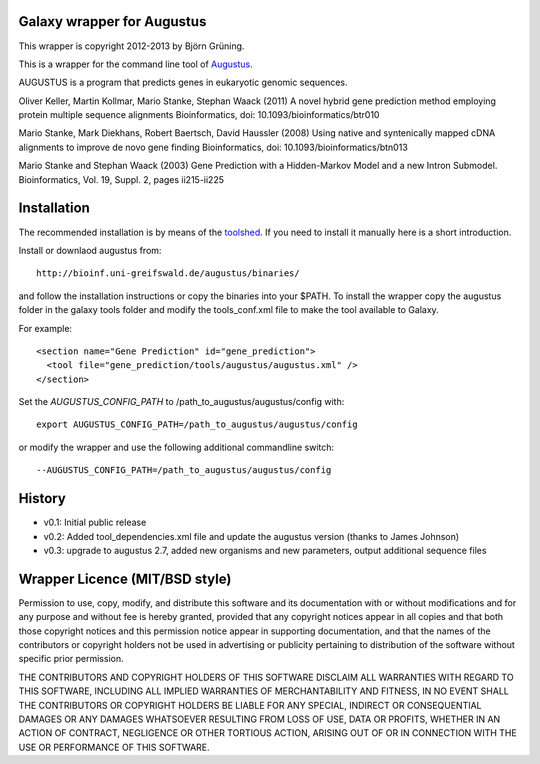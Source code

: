Galaxy wrapper for Augustus
===========================

This wrapper is copyright 2012-2013 by Björn Grüning.

This is a wrapper for the command line tool of Augustus_.

.. _augustus: http://bioinf.uni-greifswald.de/augustus/

AUGUSTUS is a program that predicts genes in eukaryotic genomic sequences.

Oliver Keller, Martin Kollmar, Mario Stanke, Stephan Waack (2011)
A novel hybrid gene prediction method employing protein multiple sequence alignments
Bioinformatics, doi: 10.1093/bioinformatics/btr010

Mario Stanke, Mark Diekhans, Robert Baertsch, David Haussler (2008)
Using native and syntenically mapped cDNA alignments to improve de novo gene finding
Bioinformatics, doi: 10.1093/bioinformatics/btn013

Mario Stanke and Stephan Waack (2003)
Gene Prediction with a Hidden-Markov Model and a new Intron Submodel. 
Bioinformatics, Vol. 19, Suppl. 2, pages ii215-ii225


Installation
============

The recommended installation is by means of the toolshed_.
If you need to install it manually here is a short introduction.

.. _toolshed: http://toolshed.g2.bx.psu.edu/view/bjoern-gruening/augustus


Install or downlaod augustus from::

    http://bioinf.uni-greifswald.de/augustus/binaries/

and follow the installation instructions or copy the binaries into your $PATH. To install the wrapper copy the augustus folder in the galaxy tools folder and modify the tools_conf.xml file to make the tool available to Galaxy.

For example::

  <section name="Gene Prediction" id="gene_prediction">
    <tool file="gene_prediction/tools/augustus/augustus.xml" />
  </section>


Set the *AUGUSTUS_CONFIG_PATH* to /path_to_augustus/augustus/config with::

  export AUGUSTUS_CONFIG_PATH=/path_to_augustus/augustus/config

or modify the wrapper and use the following additional commandline switch::

  --AUGUSTUS_CONFIG_PATH=/path_to_augustus/augustus/config


History
=======

- v0.1: Initial public release
- v0.2: Added tool_dependencies.xml file and update the augustus version (thanks to James Johnson)
- v0.3: upgrade to augustus 2.7, added new organisms and new parameters, output additional sequence files

Wrapper Licence (MIT/BSD style)
===============================

Permission to use, copy, modify, and distribute this software and its
documentation with or without modifications and for any purpose and
without fee is hereby granted, provided that any copyright notices
appear in all copies and that both those copyright notices and this
permission notice appear in supporting documentation, and that the
names of the contributors or copyright holders not be used in
advertising or publicity pertaining to distribution of the software
without specific prior permission.

THE CONTRIBUTORS AND COPYRIGHT HOLDERS OF THIS SOFTWARE DISCLAIM ALL
WARRANTIES WITH REGARD TO THIS SOFTWARE, INCLUDING ALL IMPLIED
WARRANTIES OF MERCHANTABILITY AND FITNESS, IN NO EVENT SHALL THE
CONTRIBUTORS OR COPYRIGHT HOLDERS BE LIABLE FOR ANY SPECIAL, INDIRECT
OR CONSEQUENTIAL DAMAGES OR ANY DAMAGES WHATSOEVER RESULTING FROM LOSS
OF USE, DATA OR PROFITS, WHETHER IN AN ACTION OF CONTRACT, NEGLIGENCE
OR OTHER TORTIOUS ACTION, ARISING OUT OF OR IN CONNECTION WITH THE USE
OR PERFORMANCE OF THIS SOFTWARE.

